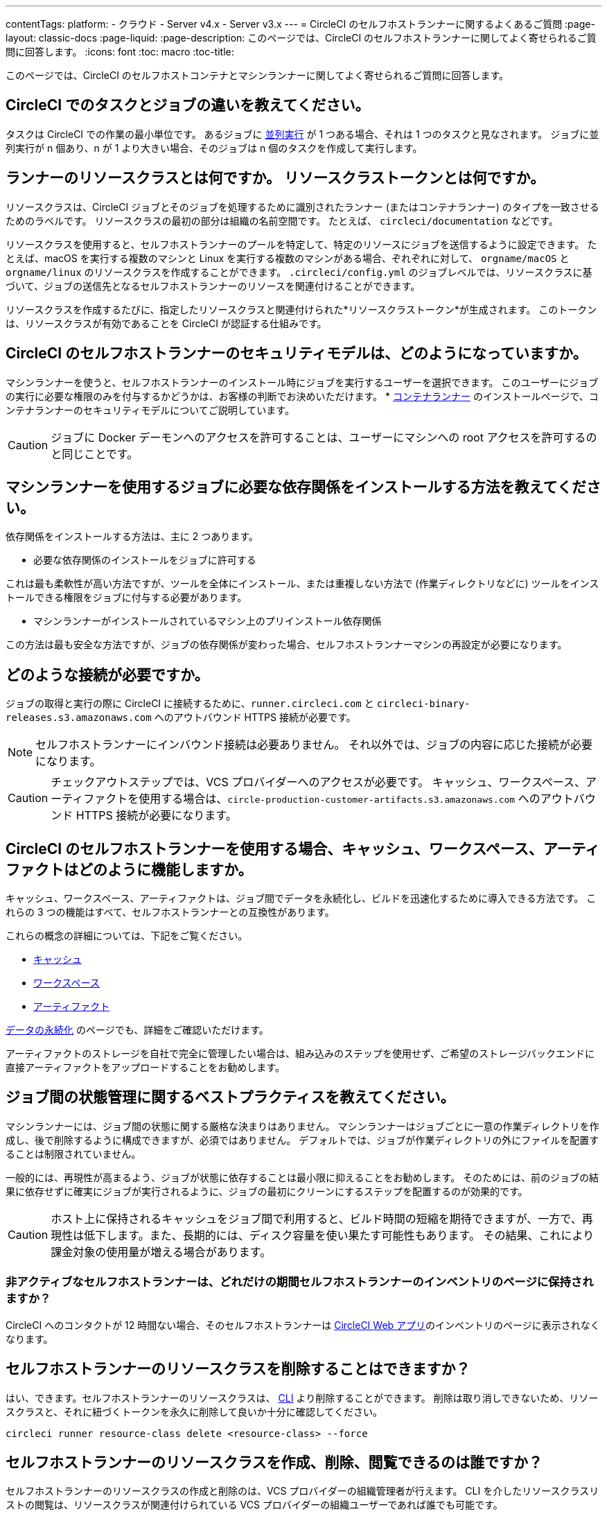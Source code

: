 ---

contentTags:
  platform:
  - クラウド
  - Server v4.x
  - Server v3.x
---
= CircleCI のセルフホストランナーに関するよくあるご質問
:page-layout: classic-docs
:page-liquid:
:page-description: このページでは、CircleCI のセルフホストランナーに関してよく寄せられるご質問に回答します。
:icons: font
:toc: macro
:toc-title:

このページでは、CircleCI のセルフホストコンテナとマシンランナーに関してよく寄せられるご質問に回答します。

[#what-is-a-CircleCI-task-vs-a-job]
== CircleCI でのタスクとジョブの違いを教えてください。

タスクは CircleCI での作業の最小単位です。 あるジョブに <<parallelism-faster-jobs#,並列実行>> が 1 つある場合、それは 1 つのタスクと見なされます。 ジョブに並列実行が n 個あり、n が 1 より大きい場合、そのジョブは n 個のタスクを作成して実行します。

[#what-is-a-runner-resource-class]
== ランナーのリソースクラスとは何ですか。 リソースクラストークンとは何ですか。

リソースクラスは、CircleCI ジョブとそのジョブを処理するために識別されたランナー (またはコンテナランナー) のタイプを一致させるためのラベルです。 リソースクラスの最初の部分は組織の名前空間です。 たとえば、 `circleci/documentation` などです。

リソースクラスを使用すると、セルフホストランナーのプールを特定して、特定のリソースにジョブを送信するように設定できます。 たとえば、macOS を実行する複数のマシンと Linux を実行する複数のマシンがある場合、ぞれぞれに対して、 `orgname/macOS` と `orgname/linux` のリソースクラスを作成することができます。 `.circleci/config.yml` のジョブレベルでは、リソースクラスに基づいて、ジョブの送信先となるセルフホストランナーのリソースを関連付けることができます。

リソースクラスを作成するたびに、指定したリソースクラスと関連付けられた*リソースクラストークン*が生成されます。 このトークンは、リソースクラスが有効であることを CircleCI が認証する仕組みです。

[#what-is-the-security-model-for-the-circleci-self-hosted-runner]
== CircleCI のセルフホストランナーのセキュリティモデルは、どのようになっていますか。

マシンランナーを使うと、セルフホストランナーのインストール時にジョブを実行するユーザーを選択できます。 このユーザーにジョブの実行に必要な権限のみを付与するかどうかは、お客様の判断でお決めいただけます。 * <<container-runner#,コンテナランナー>> のインストールページで、コンテナランナーのセキュリティモデルについてご説明しています。

CAUTION: ジョブに Docker デーモンへのアクセスを許可することは、ユーザーにマシンへの root アクセスを許可するのと同じことです。

[#how-do-i-install-dependencies-needed-for-my-jobs]
== マシンランナーを使用するジョブに必要な依存関係をインストールする方法を教えてください。

依存関係をインストールする方法は、主に 2 つあります。

* 必要な依存関係のインストールをジョブに許可する

これは最も柔軟性が高い方法ですが、ツールを全体にインストール、または重複しない方法で (作業ディレクトリなどに) ツールをインストールできる権限をジョブに付与する必要があります。

* マシンランナーがインストールされているマシン上のプリインストール依存関係

この方法は最も安全な方法ですが、ジョブの依存関係が変わった場合、セルフホストランナーマシンの再設定が必要になります。

[#what-connectivity-is-required]
== どのような接続が必要ですか。

ジョブの取得と実行の際に CircleCI に接続するために、`runner.circleci.com` と `circleci-binary-releases.s3.amazonaws.com` へのアウトバウンド HTTPS 接続が必要です。

NOTE: セルフホストランナーにインバウンド接続は必要ありません。 それ以外では、ジョブの内容に応じた接続が必要になります。

CAUTION: チェックアウトステップでは、VCS プロバイダーへのアクセスが必要です。 キャッシュ、ワークスペース、アーティファクトを使用する場合は、`circle-production-customer-artifacts.s3.amazonaws.com` へのアウトバウンド HTTPS 接続が必要になります。

[#how-do-caching-workspaces-and-artifacts-work-with-circleci-self-hosted-runners]
== CircleCI のセルフホストランナーを使用する場合、キャッシュ、ワークスペース、アーティファクトはどのように機能しますか。

キャッシュ、ワークスペース、アーティファクトは、ジョブ間でデータを永続化し、ビルドを迅速化するために導入できる方法です。 これらの 3 つの機能はすべて、セルフホストランナーとの互換性があります。

これらの概念の詳細については、下記をご覧ください。

* <<caching#,キャッシュ>>
* <<workspaces#,ワークスペース>>
* <<artifacts#,アーティファクト>>

<<persist-data#,データの永続化>> のページでも、詳細をご確認いただけます。

アーティファクトのストレージを自社で完全に管理したい場合は、組み込みのステップを使用せず、ご希望のストレージバックエンドに直接アーティファクトをアップロードすることをお勧めします。

[#what-are-the-best-practices-for-managing-state-between-jobs]
== ジョブ間の状態管理に関するベストプラクティスを教えてください。

マシンランナーには、ジョブ間の状態に関する厳格な決まりはありません。 マシンランナーはジョブごとに一意の作業ディレクトリを作成し、後で削除するように構成できますが、必須ではありません。 デフォルトでは、ジョブが作業ディレクトリの外にファイルを配置することは制限されていません。

一般的には、再現性が高まるよう、ジョブが状態に依存することは最小限に抑えることをお勧めします。 そのためには、前のジョブの結果に依存せずに確実にジョブが実行されるように、ジョブの最初にクリーンにするステップを配置するのが効果的です。

CAUTION: ホスト上に保持されるキャッシュをジョブ間で利用すると、ビルド時間の短縮を期待できますが、一方で、再現性は低下します。また、長期的には、ディスク容量を使い果たす可能性もあります。 その結果、これにより課金対象の使用量が増える場合があります。

[#how-long-do-inactive-self-hosted-runners-persist-in-the-self-hosted-runner-inventory-page]
=== 非アクティブなセルフホストランナーは、どれだけの期間セルフホストランナーのインベントリのページに保持されますか？

CircleCI へのコンタクトが 12 時間ない場合、そのセルフホストランナーは https://app.circleci.com/[CircleCI Web アプリ]のインベントリのページに表示されなくなります。

[#can-i-delete-self-hosted-runner-resource-classes]
== セルフホストランナーのリソースクラスを削除することはできますか？

はい、できます。セルフホストランナーのリソースクラスは、 <<local-cli#,CLI>> より削除することができます。 削除は取り消しできないため、リソースクラスと、それに紐づくトークンを永久に削除して良いか十分に確認してください。

```bash
circleci runner resource-class delete <resource-class> --force
```

[#who-can-create-delete-and-view-self-hosted-runner-resource-classes]
== セルフホストランナーのリソースクラスを作成、削除、閲覧できるのは誰ですか？

セルフホストランナーのリソースクラスの作成と削除のは、VCS プロバイダーの組織管理者が行えます。 CLI を介したリソースクラスリストの閲覧は、リソースクラスが関連付けられている VCS プロバイダーの組織ユーザーであれば誰でも可能です。

[#can-i-delete-runner-resource-class-tokens]
== ランナーリソースクラストークンは削除できますか？

はい、できます。ランナーリソースクラストークンは、 <<local-cli#,CLI>> より削除することができます。 このアクションは取り消すことができないため、永遠に削除したいトークンかどうかを確認してください。 削除されるのはトークンのみであり、リソースクラス自体は削除されないのでご注意ください。

トークンと識別子のリストを取得するには以下を実行します。

```bash
circleci runner token list <resource-class name>
```

トークン自体を削除するには以下を実行します。

```bash
circleci runner token delete <token identifier>
```

[#can-i-create-additional-runner-resource-class-tokens]
== ランナーリソースクラストークンは追加で作成できますか？

はい、できます、特定のランナーリソースクラスの追加ランナーリソースクラストークンは <<local-cli#,CLI>> から作成できます。

トークンを作成するには以下を実行します。

```bash
circleci runner token create <resource-class-name> <nickname>
```

[#can-jobs-on-forks-of-my-OSS-project-use-my-organizations-self-hosted-runners-if-the-fork-is-not-a-part-of-my-organization]
== OSS プロジェクトのメンバーのジョブで、その人が組織のメンバーではない場合、組織のセルフホストランナーを使用できますか。

使用できません。ランナーのリソースクラスを所有する組織に関連付けられていないジョブでそのランナーのリソースクラスを使用することはできません。 組織のメンバーである OSS プロジェクトのメンバーのみがその組織のセルフホストランナーを使うことができます。

[#container-runner-specific-faqs]
== コンテナランナーに関するよくあるご質問

ここでは、CircleCI のコンテナランナーに関してよく寄せられるご質問に回答します。

[#only-one-resource-class-allowed-per-container-agent-deployment]
=== 1 つのコンテナランナーのデプロイで使用できるリソースクラスは 1 つだけですか。

いいえ。コンテナランナーのデプロイにはリソースクラスをいくつでも使用できます。 コンテナランナーでジョブを正常に実行するには、少なくとも 1 つのリソースクラスが必要です。

[#does-container-runner-use-a pull-model]
=== コンテナランナーで使用されるのは、プッシュベースモデルとプルベースモデルのどちらですか。

コンテナランナーはプルベースモデルを使用します。

[#does-container-runner-scale-my-kubernetes-cluster]
=== コンテナランナーを使って、現在使用中の Kubernetes クラスタをスケーリングできますか。

コンテナランナー自体が単一のレプリカセットの独自デプロイメントであり、スケーリングは今のところ必要ありません。 コンテナランナーが Kubernetes クラスタ自体をスケーリングすることはありません。 ただし、クラスタ内に利用可能なリソースがあれば、作業をスケジュールします。

クラスタスケーリングのシグナルとして <<runner-scaling#,queue depth API>> の使用をご検討ください。

[#limit-for-the-number-of-concurrent-tasks]
=== コンテナランナーが扱える同時実行タスクの数に上限はありますか。

コンテナランナーは、ランナーの最大同時実行数を上限として作業を要求およびスケジュールします。 また、デフォルトでは、コンテナランナーは最大 20 個のタスクを同時にスケジュールおよび実行できるように設定されています。 ご利用のランナーで 20 個を上回る同時実行数が許可されている場合は、Helm を使用して別の値に設定できます。 前述の <<#parameters,パラメーター>> セクションにある `agent.maxConcurrentTasks` パラメーターを参照してください。

組織でのランナーの同時実行制限は、既存の `machine` セルフホストランナーと共有されます。 組織で使用しているランナーの同時実行制限がわからない場合は、CircleCI の担当者にお問い合わせいただくか、 link:https://support.circleci.com/hc/ja[サポートチケット] をお送りください。

[#build-docker-images-with-container-agent]
=== リモート Docker または Docker in Docker (DIND) を介してコンテナランナーで Docker イメージをビルドすることは可能ですか。

詳細については、 <<building-container-images,コンテナイメージのビルド>> をお読みください。

[#can-i-use-something-other-than-kubernetes]
=== Kubernetes 以外をコンテナランナーで使用できますか。

現時点ではその必要はありません。 Kubernetes と Helm をご使用いただく必要があります。

[#require-specific-kubernetes-providers]
=== コンテナランナーでは特定の Kubernetes プロバイダを使用する必要がありますか。

いいえ、どの Kubernetes プロバイダもご利用いただけます。

[#need-to-sit-within-the-cluster]
=== コンテナランナーは、ポッドをデプロイしたクラスタに置く必要がありますか。

現時点ではそのとおりです。

[#what-platforms-can-you-install-container-runner-on]
=== コンテナランナーをインストールできるプラットフォームを教えてください。

現時点で、コンテナランナー自体とタスクを実行するポッドの両方の amd64 Linux で amd64 Linux または arm64 Linux を使用できます。

[#arm64-container-jobs]
=== コンテナランナーは arm64 Docker イメージをサポートしていますか？

はい、コンテナランナーは amd64 イメージか arm64 Docker イメージのいずれかを使用するジョブ、および amd64 ノードや arm64 ノードが混在する Kubernetes クラスタを使用するジョブをサポートしています。 特定のアーキテクチャ用にビルドされたイメージを使用する場合、その CPU アーキテクチャを持つノードをターゲットにするようにリソースクラスを設定する必要があります。 Kubernetes では複数のノードラベルが自動的に用意され、ジョブのリソースクラスのポッド仕様が正しいノードにデプロイされるように設定する際に役立ちます。 下記の例はリソースクラスの設定例です。 これらのラベルの詳細については、 link:https://kubernetes.io/docs/reference/labels-annotations-tains/[Kubernetes のドキュメント] を参照してください。

```yaml
agent:
   resourceClasses:
      <amd64 image resource class>:
         token: <amd64 resource class token>
         spec:
            nodeSelector: # nodeSelector will cause this resource class to only create pods on nodes with the specified labels and values
               kubernetes.io/arch=amd64

      <arm64 image resource class>:
         token: <arm64 resource class token>
         spec:
            nodeSelector:
               kubernetes.io/arch=arm64

      <multiarchitecture image resource class>: # note no nodeSelector is defined for the multiarchitecture image resource class
         token: <multiarchitecture resource class token>
```

[#how-do-i-uninstall-container-agent]
=== コンテナランナーのアンインストール方法を教えてください。

`container-agent` デプロイをアンインストールするには、次を実行します。

```bash
$ helm uninstall container-agent
```

このコマンドは、チャートに関連付けられた Kubernetes オブジェクトをすべて削除し、リリースを削除します。

[#replace-the-existing-self-hosted-runner]
=== コンテナランナーは、CircleCI の既存のセルフホストランナーの代わりとなる機能ですか。

いいえ、コンテナランナーは、既存のマシンランナーを補完する役割があります。 コンテナランナーとマシンランナーが両方あることで、CircleCI のお客様は、CircleCI のクラウドプラットフォームの場合と同じように、実行環境を柔軟に選べます (コンテナまたはマシン)。

[#increase-agent-replicacount]
=== `agent.ReplicaCount` を増やすとどうなりますか。

現時点では、Kubernetes が追加のコンテナランナーをデプロイしようとします。 このシナリオはテストがまだ完了しておらず、期待どおりに動作しない可能性があるため、現時点では推奨されません。

[#how-does-the-agent-maxconcurrenttasks-parameter-work]
=== 1 つの Kubernetes クラスタに 2 つのコンテナランナーをデプロイした場合、 `agent.maxConcurrentTasks` パラメーターはどのように適用されますか。

`agent.maxConcurrentTasks` パラメーターは、各エージェントに個別に適用されます。 ただし、1 つの Kubernetes クラスタに複数のコンテナランナーをデプロイすることは、現時点では推奨されません。

[#updates-to-container-agent-functionality]
=== オープンプレビューの間に、コンテナランナーの機能が更新される可能性はありますか。

はい。この製品では現在も開発が進んでいます。 コンテナランナー自体への更新は、自動的にデプロイされているコンテナランナーに及ぶはずです。 ご利用中のお客様に行っていただく操作はありません。

Helm チャートに対する更新内容は、次のコマンドを使用して link:https://atlassian.github.io/data-center-helm-charts/userguide/upgrades/HELM_CHART_UPGRADE/[適用] できます。

```bash
$ helm repo update
$ helm upgrade container-agent
```

大幅な機能変更があった場合は、このページの内容を更新し、 link:https://discuss.circleci.com/t/a-more-scalable-container-friendly-self-hosted-runner-container-agent-now-in-open-preview/45094[コミュニティフォーラム] に更新を投稿いたします。

[#security-implications]
=== コンテナランナーについてセキュリティ上の注意事項はありますか。

コンテナランナーでは、マシンランナーと同じく、コンテナランナーをホストするインフラストラクチャ内でユーザーが任意のコードを実行できます。つまり、悪意のある攻撃者がこれを悪用して内部システムの知識を得る可能性があります。 このリスクを軽減するため、セキュリティ上すべてのベストプラクティスに従ってください。

[#sample-configuration-container-agent]
=== コンテナランナーを使った設定例の完全版はありますか。

```yaml
version: 2.1

jobs:
  build:
    docker:
      - image: cimg/base:2021.11
        auth:
          username: mydockerhub-user
          password: $DOCKERHUB_PASSWORD  # context / project UI env-var reference
    resource_class: <namespace>/<resource-class>
    steps:
      - checkout
      - ...

workflows:
  build-workflow:
    jobs:
      - build
```

=== コンテナが必要ですが、Kubernetes を使いたくなかったらどうすればよいですか。

コンテナ内で CI ジョブを実行したいとお考えで、Kubernetes はお使いになりたくない場合、Docker がインストールされた <<runner-installation-docker#,マシンランナー>> をお使いになれます。

[#machine-runner-specific-faqs]
== マシンランナーに関するよくあるご質問

ここでは、CircleCI のマシンランナーに関してよく寄せられるご質問に回答します。

[#how-can-i-tell-whether-a-host-with-a-self-hosted-runner-installed-is-executing-a-job]
=== セルフホストランナーをインストールしたホストがジョブを実行しているかどうかを確認する方法は？

お勧めの方法は、以下のコマンドを使ってホストをクエリすることです。

```bash
ps aux | pgrep -f circleci-launch-agent
```

上記コマンドの結果、2 つを超えるプロセスが返された場合、マシンランナーがタスクを実行していると想定できます。

`grep` プロセス自体も 1 つのプロセスとしてカウントされ、 <<runner-concepts#launch-agent,ローンチエージェント>> プロセスは別のプロセスとしてカウントされるため、必ず 2 つを超える数のプロセスがあることを確認してください。